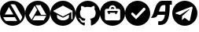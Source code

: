 SplineFontDB: 3.2
FontName: IconsFont
FullName: IconsFont
FamilyName: IconsFont
Weight: Regular
Copyright: Copyright (c) 2023, Arios Jentu
UComments: "2023-10-8: Created with FontForge (http://fontforge.org)"
Version: 001.000
ItalicAngle: 0
UnderlinePosition: -100
UnderlineWidth: 50
Ascent: 800
Descent: 200
InvalidEm: 0
LayerCount: 2
Layer: 0 0 "Back" 1
Layer: 1 0 "Fore" 0
XUID: [1021 674 513713915 11342751]
StyleMap: 0x0000
FSType: 0
OS2Version: 0
OS2_WeightWidthSlopeOnly: 0
OS2_UseTypoMetrics: 1
CreationTime: 1696696290
ModificationTime: 1696735073
OS2TypoAscent: 0
OS2TypoAOffset: 1
OS2TypoDescent: 0
OS2TypoDOffset: 1
OS2TypoLinegap: 90
OS2WinAscent: 0
OS2WinAOffset: 1
OS2WinDescent: 0
OS2WinDOffset: 1
HheadAscent: 0
HheadAOffset: 1
HheadDescent: 0
HheadDOffset: 1
MarkAttachClasses: 1
DEI: 91125
Encoding: ISO8859-1
UnicodeInterp: none
NameList: AGL For New Fonts
DisplaySize: -48
AntiAlias: 1
FitToEm: 0
WinInfo: 0 25 8
BeginPrivate: 0
EndPrivate
BeginChars: 256 9

StartChar: A
Encoding: 65 65 0
Width: 801
Flags: W
HStem: 0 154.325<271.708 528.292> 276.278 86.6133<149.841 424.156> 686.646 113.354<339.084 480.614>
VStem: 704.597 95.4043<271.709 324.956>
LayerCount: 2
Fore
SplineSet
400 800 m 0
 620.9140625 800 800 620.915039062 800.000976562 400.000976562 c 0
 800.000976562 179.0859375 620.915039062 0 400 0 c 0
 179.0859375 0.0009765625 0.0009765625 179.086914062 0.0009765625 400.000976562 c 0
 0.001953125 620.9140625 179.086914062 799.999023438 400 800 c 0
337.147460938 686.646484375 m 1
 644.063476562 154.928710938 l 1
 692.5 238.689453125 l 2
 701.94921875 254.734375 704.615234375 261.8203125 704.615234375 275.692382812 c 1
 704.596679688 275.692382812 l 1
 704.596679688 287.806640625 700.948242188 299.220703125 694.84375 308.765625 c 2
 496.103515625 654.16015625 l 2
 485.577148438 674.135742188 464.807617188 686.646484375 442.166992188 686.646484375 c 2
 337.147460938 686.646484375 l 1
287.045898438 600.412109375 m 1
 149.840820312 362.891601562 l 1
 424.15625 362.891601562 l 1
 287.045898438 600.412109375 l 1
99.833984375 276.278320312 m 1
 150.916992188 187.982421875 l 2
 161.348632812 167.306640625 182.420898438 154.325195312 205.440429688 154.325195312 c 2
 544.541992188 154.325195312 l 1
 474.163085938 276.278320312 l 1
 99.833984375 276.278320312 l 1
EndSplineSet
Validated: 524289
EndChar

StartChar: E
Encoding: 69 69 1
Width: 799
Flags: W
HStem: 0 170.833<300.155 502.223> 265.327 37.7969<362.574 439.793> 644.247 155.752<358.311 442.966>
VStem: 0 99.999<289.615 492.618> 591.368 75.5947<236.826 357.931> 704.761 95.2383<271.759 490.288>
LayerCount: 2
Fore
SplineSet
213.391601562 357.930664062 m 1
 213.391601562 284.225585938 l 2
 213.391601562 225.639648438 305.99609375 170.833007812 402.379882812 170.833007812 c 0
 498.763671875 170.833007812 591.368164062 225.639648438 591.368164062 284.225585938 c 2
 591.368164062 357.930664062 l 1
 428.837890625 272.885742188 l 2
 421.278320312 267.215820312 411.829101562 265.327148438 402.379882812 265.327148438 c 0
 392.930664062 265.327148438 383.481445312 267.215820312 375.921875 272.885742188 c 2
 213.391601562 357.930664062 l 1
401.434570312 644.247070312 m 0
 398.599609375 644.247070312 395.765625 643.303710938 392.930664062 641.413085938 c 2
 109.448242188 490.22265625 l 2
 103.778320312 486.442382812 99.9990234375 480.7734375 99.9990234375 473.213867188 c 0
 99.9990234375 465.653320312 103.778320312 459.984375 109.448242188 456.204101562 c 2
 392.930664062 305.014648438 l 2
 396.709960938 303.124023438 398.599609375 303.124023438 402.379882812 303.124023438 c 0
 406.16015625 303.124023438 408.049804688 303.124023438 409.939453125 305.014648438 c 2
 666.962890625 442.09375 l 1
 666.962890625 227.528320312 l 2
 666.962890625 216.190429688 674.522460938 208.629882812 685.862304688 208.629882812 c 0
 697.201171875 208.629882812 704.760742188 216.190429688 704.760742188 227.528320312 c 2
 704.760742188 473.213867188 l 2
 704.760742188 482.778320312 699.383789062 489.65234375 690.895507812 491.5703125 c 2
 409.939453125 641.413085938 l 2
 407.104492188 643.303710938 404.270507812 644.247070312 401.434570312 644.247070312 c 0
400 799.999023438 m 0
 620.765625 799.999023438 799.999023438 620.764648438 799.999023438 399.999023438 c 0
 799.999023438 179.21875 620.751953125 0 400 0 c 0
 179.237304688 0 0 179.229492188 0 400 c 0
 0 620.765625 179.234375 799.999023438 400 799.999023438 c 0
EndSplineSet
Validated: 524289
EndChar

StartChar: G
Encoding: 71 71 2
Width: 784
Flags: W
HStem: 15.9502 89.8076<218.937 294.312> 156.082 64.2656<236.704 295.099> 605.564 194.353<280.817 503.225>
VStem: 0 141.863<313.97 499.861> 642.094 141.902<313.909 499.861>
LayerCount: 2
Fore
SplineSet
391.998046875 799.916992188 m 0
 608.5 799.916992188 783.99609375 619.989257812 783.99609375 398 c 0
 783.99609375 220.463867188 671.806640625 69.859375 516.14453125 16.6650390625 c 0
 513.575195312 16.1533203125 511.220703125 15.9169921875 509.067382812 15.9169921875 c 0
 494.564453125 15.9169921875 489.213867188 26.6328125 489.213867188 35.951171875 c 0
 489.213867188 49.2001953125 489.684570312 92.4775390625 489.684570312 146.258789062 c 0
 489.684570312 183.734375 477.140625 208.1953125 463.067382812 220.66015625 c 1
 550.365234375 230.6171875 642.09375 264.603515625 642.09375 418.97265625 c 0
 642.09375 462.875976562 626.8828125 498.706054688 601.716796875 526.8515625 c 1
 604.092773438 532.765625 609.646484375 549.108398438 609.646484375 572.665039062 c 0
 609.646484375 589.545898438 606.793945312 610.131835938 597.875976562 633.23828125 c 1
 597.875976562 633.23828125 595.052734375 634.166015625 589.174804688 634.166015625 c 0
 575.005859375 634.166015625 543.087890625 628.779296875 490.194335938 592.040039062 c 1
 458.873046875 600.938476562 425.318359375 605.408203125 391.998046875 605.564453125 c 0
 358.677734375 605.564453125 325.162109375 600.938476562 293.880859375 592.040039062 c 1
 240.931640625 628.779296875 208.958007812 634.166015625 194.760742188 634.166015625 c 0
 188.872070312 634.166015625 186.041992188 633.23828125 186.041992188 633.23828125 c 1
 177.168945312 610.166015625 174.331054688 589.607421875 174.331054688 572.740234375 c 0
 174.331054688 549.143554688 179.885742188 532.771484375 182.240234375 526.8515625 c 1
 157.190429688 498.706054688 141.86328125 462.875976562 141.86328125 418.97265625 c 0
 141.86328125 264.99609375 233.395507812 230.500976562 320.458007812 220.34765625 c 1
 309.247070312 210.3125 299.094726562 192.59375 295.56640625 166.604492188 c 1
 285.706054688 162.072265625 269.142578125 156.08203125 250.708984375 156.08203125 c 0
 227.369140625 156.08203125 201.030273438 165.68359375 181.495117188 200.001953125 c 1
 181.495117188 200.001953125 160.7578125 238.614257812 121.401367188 241.436523438 c 1
 121.401367188 241.436523438 103.596679688 241.673828125 103.596679688 233.8984375 c 0
 103.596679688 230.280273438 107.448242188 224.9296875 118.736328125 217.014648438 c 1
 118.736328125 217.014648438 144.412109375 204.666992188 162.247070312 158.21484375 c 1
 162.247070312 158.21484375 179.07421875 105.7578125 252.14453125 105.7578125 c 0
 264.522460938 105.7578125 278.514648438 107.262695312 294.311523438 110.783203125 c 1
 294.5078125 77.189453125 294.861328125 45.515625 294.861328125 35.951171875 c 0
 294.861328125 26.6435546875 289.32421875 15.9501953125 274.793945312 15.9501953125 c 0
 272.741210938 15.9501953125 270.508789062 16.1640625 268.086914062 16.625 c 0
 112.306640625 69.7412109375 0 220.424804688 0 398 c 4
 0 619.989257812 175.537109375 799.916992188 391.998046875 799.916992188 c 0
EndSplineSet
Validated: 524289
EndChar

StartChar: J
Encoding: 74 74 3
Width: 802
Flags: W
HStem: 0 171.875<273.494 530.292> 364.209 104.736<263.886 319.215 484.782 540.111> 411.817 57.1279<235.321 262.986 320.114 483.883 541.011 568.676> 545.119 57.1279<374.769 429.231> 659.375 140.625<338.446 465.529>
VStem: 0 158.25<271.708 528.292> 262.986 57.1279<365.108 411.817> 483.883 57.1279<365.108 411.817> 645.748 156.252<271.708 528.292>
LayerCount: 2
Fore
SplineSet
645.748046875 229.002929688 m 6x9f80
 645.748046875 487.989257812 l 6
 645.748046875 519.5390625 620.171875 545.1171875 588.620117188 545.1171875 c 6
 516.2578125 545.1171875 l 5
 516.2578125 608.220703125 465.103515625 659.375 402 659.375 c 4
 338.896484375 659.375 287.7421875 608.220703125 287.740234375 545.115234375 c 5
 215.377929688 545.115234375 l 6
 183.828125 545.115234375 158.25 519.5390625 158.25 487.987304688 c 6
 158.25 229.002929688 l 6
 158.25 197.453125 183.828125 171.875 215.377929688 171.875 c 6
 588.622070312 171.875 l 6
 620.171875 171.875 645.748046875 197.453125 645.748046875 229.002929688 c 6x9f80
402 800 m 4
 622.9140625 800 802 620.9140625 802 400 c 4
 802 179.0859375 622.9140625 0 402 0 c 4
 181.0859375 0 0 179.0859375 0 400 c 4
 0 620.9140625 181.0859375 800 402 800 c 4
402 602.247070312 m 4
 433.551757812 602.247070312 459.127929688 576.668945312 459.129882812 545.119140625 c 5
 344.872070312 545.119140625 l 5
 344.872070312 576.668945312 370.448242188 602.247070312 402 602.247070312 c 4
541.013671875 468.9453125 m 6xbf80
 556.7890625 468.9453125 569.575195312 456.15625 569.575195312 440.380859375 c 4
 569.575195312 424.606445312 556.786132812 411.817382812 541.010742188 411.817382812 c 5xbf80
 541.010742188 392.7734375 l 6
 541.010742188 376.998046875 528.221679688 364.208984375 512.447265625 364.208984375 c 4xdf80
 496.671875 364.208984375 483.8828125 376.998046875 483.8828125 392.7734375 c 6
 483.8828125 411.817382812 l 5
 320.114257812 411.817382812 l 5xbf80
 320.114257812 392.7734375 l 6
 320.114257812 376.998046875 307.325195312 364.208984375 291.549804688 364.208984375 c 4xdf80
 275.775390625 364.208984375 262.986328125 376.998046875 262.986328125 392.7734375 c 6
 262.986328125 411.817382812 l 5
 247.2109375 411.817382812 234.421875 424.606445312 234.421875 440.380859375 c 4
 234.421875 456.15625 247.2109375 468.9453125 262.986328125 468.9453125 c 6
 541.013671875 468.9453125 l 6xbf80
EndSplineSet
Validated: 524289
EndChar

StartChar: P
Encoding: 80 80 4
Width: 800
Flags: W
HStem: 0 21G<290 510> 578.398 221.602<290 617.447>
VStem: 648.319 151.681<290 582.942>
LayerCount: 2
Fore
SplineSet
400 800 m 4
 620 800 800 620 800 400 c 4
 800 180 620 0 400 0 c 4
 180 0 0 180 0 400 c 4
 0 620 180 800 400 800 c 4
352 208 m 5
 640 508 l 5
 640 508 648.318666657 520.509438082 648.318666657 536.0337596 c 0
 648.318666657 545.883135233 644.970200869 556.946074824 634.024414062 566.797851562 c 4
 624.318512252 575.533667395 614.893642117 578.398131051 606.706249476 578.398131051 c 0
 591.107075441 578.398131051 580 568 580 568 c 5
 348 324 l 5
 260 412 l 5
 260 412 249.293186992 422.42267019 234.416561525 422.42267019 c 0
 226.334199762 422.42267019 217.021047218 419.34624253 207.525390625 409.850585938 c 4
 197.676305939 400.001501252 194.549963749 390.165046937 194.549963749 381.645227153 c 0
 194.549963749 366.832709194 204 356 204 356 c 5
 352 208 l 5
EndSplineSet
Validated: 524289
EndChar

StartChar: S
Encoding: 83 83 5
Width: 693
Flags: W
HStem: 19.5449 115.955<254.573 367.564> 358.442 106.481<278.668 466.765> 661.246 139.754<366.633 480.843> 674.556 126.444<620.598 687.148>
VStem: 476.217 144.381<482.865 661.246>
LayerCount: 2
Fore
SplineSet
17.666015625 262.009765625 m 2xd8
 8.1572265625 263.912109375 l 1
 16.8369140625 268.250976562 l 2
 147.494140625 333.580078125 122.028320312 801 391 801 c 2xe8
 687.1484375 801 l 1
 687.1484375 674.555664062 l 1
 620.59765625 674.555664062 l 1
 620.17578125 172.3359375 523.197265625 19.544921875 310.874023438 19.544921875 c 0
 292.934570312 19.544921875 274.170898438 20.6357421875 254.573242188 22.6982421875 c 1
 254.573242188 135.5 l 1
 378.309570312 135.5 441.287109375 164.452148438 466.764648438 358.442382812 c 1
 239.88671875 358.442382812 l 1
 209.943359375 299.415039062 163.997070312 255.412109375 79.0986328125 255.412109375 c 0
 60.55859375 255.412109375 40.1611328125 257.510742188 17.666015625 262.009765625 c 2xd8
476.216796875 464.923828125 m 1
 479.344726562 520.618164062 480.801757812 585.559570312 480.842773438 661.24609375 c 1
 417.620117188 661.24609375 l 2
 328.538085938 661.24609375 307.298828125 564.13671875 278.66796875 464.923828125 c 1
 476.216796875 464.923828125 l 1
EndSplineSet
Validated: 524289
EndChar

StartChar: T
Encoding: 84 84 6
Width: 799
Flags: W
HStem: 0 157.495<289.617 585.812> 780 20G<289.617 510.383>
VStem: 647.249 152.751<289.617 594.561>
LayerCount: 2
Fore
SplineSet
400 800 m 4
 620.766601562 800 800 620.766601562 800 400 c 4
 800 179.233398438 620.766601562 0 400 0 c 4
 179.233398438 0 0 179.233398438 0 400 c 4
 0 620.766601562 179.233398438 800 400 800 c 4
621.203125 613.912109375 m 4
 621.100630539 613.913019723 620.997964297 613.913474927 620.895128651 613.913474927 c 0
 617.247239001 613.913474927 613.386181185 613.340675975 609.41796875 612.192382812 c 6
 127.767578125 424.779296875 l 6
 110.521385154 418.271789009 102.428059891 410.06878553 102.428059891 402.554360452 c 0
 102.428059891 395.642533995 109.275387825 389.31327675 122.145507812 385.421875 c 6
 247.0859375 346.692382812 l 5
 530.705078125 524.731445312 l 6
 536.210738069 527.943110164 541.126323077 529.301457752 544.616970757 529.301457752 c 0
 547.956507938 529.301457752 549.991808779 528.058170591 549.991808779 526.005026692 c 0
 549.991808779 524.360044488 548.685300273 522.195195789 545.696289062 519.733398438 c 6
 314.555664062 310.45703125 l 5
 305.810546875 185.516601562 l 5
 310.651367188 185.56640625 315.416015625 186.716796875 319.745117188 188.877929688 c 4
 324.07421875 191.044921875 327.853515625 194.16796875 330.796875 198.009765625 c 6
 393.267578125 256.108398438 l 5
 518.208984375 163.653320312 l 6
 525.75023519 159.57666713 532.559881838 157.494929487 538.529532348 157.494929487 c 0
 550.857117183 157.494929487 559.60262041 166.37229665 563.811523438 184.891601562 c 6
 645.650390625 571.583984375 l 6
 646.740810568 576.491731905 647.249469567 580.976397005 647.249469567 585.036057753 c 0
 647.249469567 604.085329757 636.049830844 613.776868547 621.203125 613.912109375 c 4
EndSplineSet
Validated: 524289
EndChar

StartChar: space
Encoding: 32 32 7
Width: 166
Flags: W
LayerCount: 2
Fore
Validated: 1
EndChar

StartChar: D
Encoding: 68 68 8
Width: 802
Flags: W
HStem: 0 175.307<271.699 528.301> 316.717 30.4414<509.529 672.312> 660.201 139.799<329.187 491.826>
LayerCount: 2
Fore
SplineSet
400 800 m 4
 620.9375 800 800 620.9375 800 400 c 4
 800 179.0625 620.9375 0 400 0 c 4
 179.0625 0 0 179.0625 0 400 c 4
 0 620.9375 179.0625 800 400 800 c 4
201.666992188 190.634765625 m 5
 206.201171875 198.623046875 l 5
 380.857421875 501.088867188 l 5
 382.369140625 503.6796875 l 5
 380.857421875 506.270507812 l 5
 304.86328125 636.453125 l 5
 300.330078125 644.224609375 l 5
 295.795898438 636.453125 l 5
 121.138671875 333.98828125 l 5
 119.627929688 331.397460938 l 5
 121.138671875 328.590820312 l 5
 197.133789062 198.408203125 l 5
 201.666992188 190.634765625 l 5
667.779296875 308.728515625 m 5
 672.3125 316.716796875 l 5
 663.245117188 316.716796875 l 5
 314.146484375 316.716796875 l 5
 311.124023438 316.716796875 l 5
 309.61328125 314.125976562 l 5
 234.698242188 183.294921875 l 5
 230.165039062 175.306640625 l 5
 239.232421875 175.306640625 l 5
 588.330078125 175.306640625 l 5
 591.353515625 175.306640625 l 5
 592.864257812 177.897460938 l 5
 667.779296875 308.728515625 l 5
663.245117188 347.805664062 m 5
 672.528320312 347.805664062 l 5
 667.994140625 355.79296875 l 5
 493.337890625 658.258789062 l 5
 491.826171875 660.849609375 l 5
 488.803710938 660.849609375 l 5
 337.895507812 660.201171875 l 5
 328.827148438 660.201171875 l 5
 333.361328125 652.212890625 l 5
 508.017578125 349.748046875 l 5
 509.529296875 347.158203125 l 5
 512.552734375 347.158203125 l 5
 663.245117188 347.805664062 l 5
EndSplineSet
Validated: 524289
EndChar
EndChars
EndSplineFont
